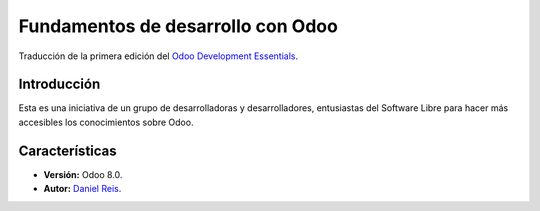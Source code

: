 ==================================
Fundamentos de desarrollo con Odoo
==================================

Traducción de la primera edición del `Odoo Development Essentials <https://www.packtpub.com/big-data-and-business-intelligence/odoo-development-essentials>`_.

Introducción
============

Esta es una iniciativa de un grupo de desarrolladoras y desarrolladores,
entusiastas del Software Libre para hacer más accesibles los
conocimientos sobre Odoo.

Características
===============

- **Versión:** Odoo 8.0.

- **Autor:** `Daniel Reis <https://www.odoo.com/es_ES/customers/daniel-reis-71837>`_.
